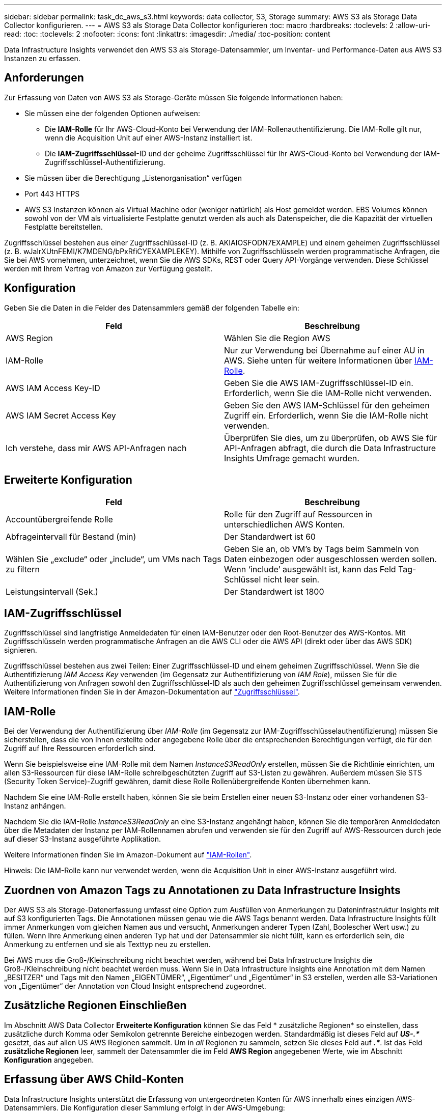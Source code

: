 ---
sidebar: sidebar 
permalink: task_dc_aws_s3.html 
keywords: data collector, S3, Storage 
summary: AWS S3 als Storage Data Collector konfigurieren. 
---
= AWS S3 als Storage Data Collector konfigurieren
:toc: macro
:hardbreaks:
:toclevels: 2
:allow-uri-read: 
:toc: 
:toclevels: 2
:nofooter: 
:icons: font
:linkattrs: 
:imagesdir: ./media/
:toc-position: content


[role="lead"]
Data Infrastructure Insights verwendet den AWS S3 als Storage-Datensammler, um Inventar- und Performance-Daten aus AWS S3 Instanzen zu erfassen.



== Anforderungen

Zur Erfassung von Daten von AWS S3 als Storage-Geräte müssen Sie folgende Informationen haben:

* Sie müssen eine der folgenden Optionen aufweisen:
+
** Die *IAM-Rolle* für Ihr AWS-Cloud-Konto bei Verwendung der IAM-Rollenauthentifizierung. Die IAM-Rolle gilt nur, wenn die Acquisition Unit auf einer AWS-Instanz installiert ist.
** Die *IAM-Zugriffsschlüssel*-ID und der geheime Zugriffsschlüssel für Ihr AWS-Cloud-Konto bei Verwendung der IAM-Zugriffsschlüssel-Authentifizierung.


* Sie müssen über die Berechtigung „Listenorganisation“ verfügen
* Port 443 HTTPS
* AWS S3 Instanzen können als Virtual Machine oder (weniger natürlich) als Host gemeldet werden. EBS Volumes können sowohl von der VM als virtualisierte Festplatte genutzt werden als auch als Datenspeicher, die die Kapazität der virtuellen Festplatte bereitstellen.


Zugriffsschlüssel bestehen aus einer Zugriffsschlüssel-ID (z. B. AKIAIOSFODN7EXAMPLE) und einem geheimen Zugriffsschlüssel (z. B. wJalrXUtnFEMI/K7MDENG/bPxRfiCYEXAMPLEKEY). Mithilfe von Zugriffsschlüsseln werden programmatische Anfragen, die Sie bei AWS vornehmen, unterzeichnet, wenn Sie die AWS SDKs, REST oder Query API-Vorgänge verwenden. Diese Schlüssel werden mit Ihrem Vertrag von Amazon zur Verfügung gestellt.



== Konfiguration

Geben Sie die Daten in die Felder des Datensammlers gemäß der folgenden Tabelle ein:

[cols="2*"]
|===
| Feld | Beschreibung 


| AWS Region | Wählen Sie die Region AWS 


| IAM-Rolle | Nur zur Verwendung bei Übernahme auf einer AU in AWS. Siehe unten für weitere Informationen über <<iam-role,IAM-Rolle>>. 


| AWS IAM Access Key-ID | Geben Sie die AWS IAM-Zugriffsschlüssel-ID ein. Erforderlich, wenn Sie die IAM-Rolle nicht verwenden. 


| AWS IAM Secret Access Key | Geben Sie den AWS IAM-Schlüssel für den geheimen Zugriff ein. Erforderlich, wenn Sie die IAM-Rolle nicht verwenden. 


| Ich verstehe, dass mir AWS API-Anfragen nach | Überprüfen Sie dies, um zu überprüfen, ob AWS Sie für API-Anfragen abfragt, die durch die Data Infrastructure Insights Umfrage gemacht wurden. 
|===


== Erweiterte Konfiguration

[cols="2*"]
|===
| Feld | Beschreibung 


| Accountübergreifende Rolle | Rolle für den Zugriff auf Ressourcen in unterschiedlichen AWS Konten. 


| Abfrageintervall für Bestand (min) | Der Standardwert ist 60 


| Wählen Sie „exclude“ oder „include“, um VMs nach Tags zu filtern | Geben Sie an, ob VM's by Tags beim Sammeln von Daten einbezogen oder ausgeschlossen werden sollen. Wenn ‘include’ ausgewählt ist, kann das Feld Tag-Schlüssel nicht leer sein. 


| Leistungsintervall (Sek.) | Der Standardwert ist 1800 
|===


== IAM-Zugriffsschlüssel

Zugriffsschlüssel sind langfristige Anmeldedaten für einen IAM-Benutzer oder den Root-Benutzer des AWS-Kontos. Mit Zugriffsschlüsseln werden programmatische Anfragen an die AWS CLI oder die AWS API (direkt oder über das AWS SDK) signieren.

Zugriffsschlüssel bestehen aus zwei Teilen: Einer Zugriffsschlüssel-ID und einem geheimen Zugriffsschlüssel. Wenn Sie die Authentifizierung _IAM Access Key_ verwenden (im Gegensatz zur Authentifizierung von _IAM Role_), müssen Sie für die Authentifizierung von Anfragen sowohl den Zugriffsschlüssel-ID als auch den geheimen Zugriffsschlüssel gemeinsam verwenden. Weitere Informationen finden Sie in der Amazon-Dokumentation auf link:https://docs.aws.amazon.com/IAM/latest/UserGuide/id_credentials_access-keys.html["Zugriffsschlüssel"].



== IAM-Rolle

Bei der Verwendung der Authentifizierung über _IAM-Rolle_ (im Gegensatz zur IAM-Zugriffsschlüsselauthentifizierung) müssen Sie sicherstellen, dass die von Ihnen erstellte oder angegebene Rolle über die entsprechenden Berechtigungen verfügt, die für den Zugriff auf Ihre Ressourcen erforderlich sind.

Wenn Sie beispielsweise eine IAM-Rolle mit dem Namen _InstanceS3ReadOnly_ erstellen, müssen Sie die Richtlinie einrichten, um allen S3-Ressourcen für diese IAM-Rolle schreibgeschützten Zugriff auf S3-Listen zu gewähren. Außerdem müssen Sie STS (Security Token Service)-Zugriff gewähren, damit diese Rolle Rollenübergreifende Konten übernehmen kann.

Nachdem Sie eine IAM-Rolle erstellt haben, können Sie sie beim Erstellen einer neuen S3-Instanz oder einer vorhandenen S3-Instanz anhängen.

Nachdem Sie die IAM-Rolle _InstanceS3ReadOnly_ an eine S3-Instanz angehängt haben, können Sie die temporären Anmeldedaten über die Metadaten der Instanz per IAM-Rollennamen abrufen und verwenden sie für den Zugriff auf AWS-Ressourcen durch jede auf dieser S3-Instanz ausgeführte Applikation.

Weitere Informationen finden Sie im Amazon-Dokument auf link:https://docs.aws.amazon.com/IAM/latest/UserGuide/id_roles.html["IAM-Rollen"].

Hinweis: Die IAM-Rolle kann nur verwendet werden, wenn die Acquisition Unit in einer AWS-Instanz ausgeführt wird.



== Zuordnen von Amazon Tags zu Annotationen zu Data Infrastructure Insights

Der AWS S3 als Storage-Datenerfassung umfasst eine Option zum Ausfüllen von Anmerkungen zu Dateninfrastruktur Insights mit auf S3 konfigurierten Tags. Die Annotationen müssen genau wie die AWS Tags benannt werden. Data Infrastructure Insights füllt immer Anmerkungen vom gleichen Namen aus und versucht, Anmerkungen anderer Typen (Zahl, Boolescher Wert usw.) zu füllen. Wenn Ihre Anmerkung einen anderen Typ hat und der Datensammler sie nicht füllt, kann es erforderlich sein, die Anmerkung zu entfernen und sie als Texttyp neu zu erstellen.

Bei AWS muss die Groß-/Kleinschreibung nicht beachtet werden, während bei Data Infrastructure Insights die Groß-/Kleinschreibung nicht beachtet werden muss. Wenn Sie in Data Infrastructure Insights eine Annotation mit dem Namen „BESITZER“ und Tags mit den Namen „EIGENTÜMER“, „Eigentümer“ und „Eigentümer“ in S3 erstellen, werden alle S3-Variationen von „Eigentümer“ der Annotation von Cloud Insight entsprechend zugeordnet.



== Zusätzliche Regionen Einschließen

Im Abschnitt AWS Data Collector *Erweiterte Konfiguration* können Sie das Feld * zusätzliche Regionen* so einstellen, dass zusätzliche durch Komma oder Semikolon getrennte Bereiche einbezogen werden. Standardmäßig ist dieses Feld auf *_US-.*_* gesetzt, das auf allen US AWS Regionen sammelt. Um in _all_ Regionen zu sammeln, setzen Sie dieses Feld auf *_.*_*. Ist das Feld *zusätzliche Regionen* leer, sammelt der Datensammler die im Feld *AWS Region* angegebenen Werte, wie im Abschnitt *Konfiguration* angegeben.



== Erfassung über AWS Child-Konten

Data Infrastructure Insights unterstützt die Erfassung von untergeordneten Konten für AWS innerhalb eines einzigen AWS-Datensammlers. Die Konfiguration dieser Sammlung erfolgt in der AWS-Umgebung:

* Sie müssen jedes Child-Konto so konfigurieren, dass eine AWS Rolle zugewiesen wird, die es der Haupt-Account-ID ermöglicht, über das Kinder-Konto auf S3-Details zuzugreifen.
* Für jedes untergeordnete Konto muss der Rollenname mit demselben String konfiguriert sein.
* Geben Sie diese Zeichenfolge für den Rollennamen im Abschnitt Data Infrastructure Insights AWS Data Collector *Advanced Configuration* im Feld *Cross Account role* ein.
* Das Konto, auf dem der Collector installiert ist, muss über _Delegate Access Administrator_ Privileges verfügen. link:https://docs.aws.amazon.com/accounts/latest/reference/using-orgs-delegated-admin.html["AWS-Dokumentation"]Weitere Informationen finden Sie im.


Best Practice: Es wird dringend empfohlen, dem S3-Hauptkonto die vordefinierte Richtlinie _AmazonS3ReadOnlyAccess_ zuzuweisen. Außerdem sollte dem in der Datenquelle konfigurierten Benutzer mindestens die vordefinierte Richtlinie _AWSOrganizationsReadOnlyAccess_ zugewiesen sein, um AWS abzufragen.

Im Folgenden finden Sie Informationen zur Konfiguration Ihrer Umgebung, damit Data Infrastructure Insights von untergeordneten AWS-Konten erfasst werden kann:

link:https://docs.aws.amazon.com/IAM/latest/UserGuide/tutorial_cross-account-with-roles.html["Tutorial: Delegieren des Zugriffs über AWS Konten mithilfe von IAM-Rollen"]

link:https://docs.aws.amazon.com/IAM/latest/UserGuide/id_roles_common-scenarios_aws-accounts.html["AWS Setup: Zugriff auf einen IAM-Benutzer in einem anderen AWS-Konto bereitstellen, das Sie besitzen"]

link:https://docs.aws.amazon.com/IAM/latest/UserGuide/id_roles_create_for-user.html["Erstellen einer Rolle zum Delegieren von Berechtigungen an einen IAM-Benutzer"]



== Fehlerbehebung

Weitere Informationen zu diesem Data Collector finden Sie auf der link:concept_requesting_support.html["Support"] Seite oder im link:reference_data_collector_support_matrix.html["Data Collector Supportmatrix"].

